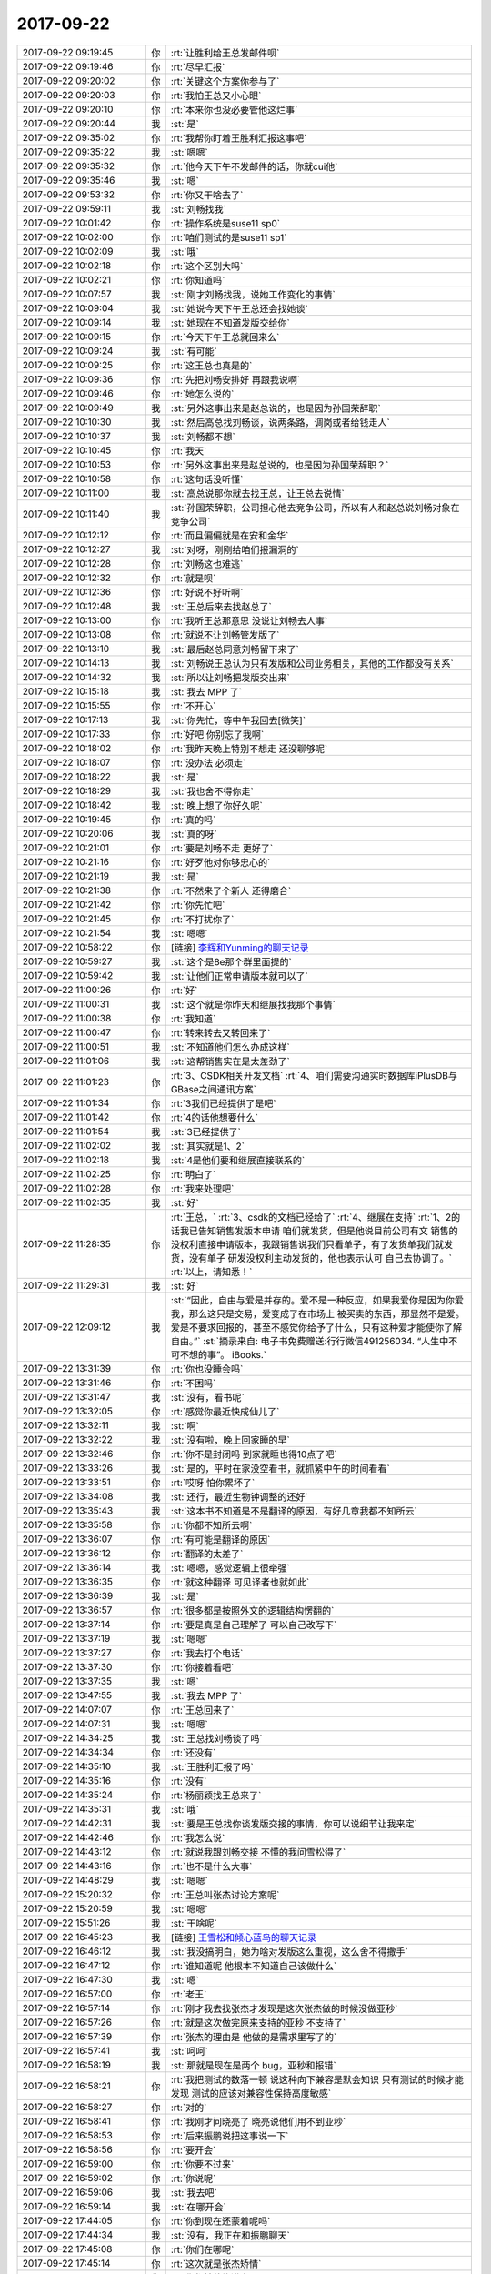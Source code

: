 2017-09-22
-------------

.. list-table::
   :widths: 25, 1, 60

   * - 2017-09-22 09:19:45
     - 你
     - :rt:`让胜利给王总发邮件呗`
   * - 2017-09-22 09:19:46
     - 你
     - :rt:`尽早汇报`
   * - 2017-09-22 09:20:02
     - 你
     - :rt:`关键这个方案你参与了`
   * - 2017-09-22 09:20:03
     - 你
     - :rt:`我怕王总又小心眼`
   * - 2017-09-22 09:20:10
     - 你
     - :rt:`本来你也没必要管他这烂事`
   * - 2017-09-22 09:20:44
     - 我
     - :st:`是`
   * - 2017-09-22 09:35:02
     - 你
     - :rt:`我帮你盯着王胜利汇报这事吧`
   * - 2017-09-22 09:35:22
     - 我
     - :st:`嗯嗯`
   * - 2017-09-22 09:35:32
     - 你
     - :rt:`他今天下午不发邮件的话，你就cui他`
   * - 2017-09-22 09:35:46
     - 我
     - :st:`嗯`
   * - 2017-09-22 09:53:32
     - 你
     - :rt:`你又干啥去了`
   * - 2017-09-22 09:59:11
     - 我
     - :st:`刘畅找我`
   * - 2017-09-22 10:01:42
     - 你
     - :rt:`操作系统是suse11 sp0`
   * - 2017-09-22 10:02:00
     - 你
     - :rt:`咱们测试的是suse11 sp1`
   * - 2017-09-22 10:02:09
     - 我
     - :st:`哦`
   * - 2017-09-22 10:02:18
     - 你
     - :rt:`这个区别大吗`
   * - 2017-09-22 10:02:21
     - 你
     - :rt:`你知道吗`
   * - 2017-09-22 10:07:57
     - 我
     - :st:`刚才刘畅找我，说她工作变化的事情`
   * - 2017-09-22 10:09:04
     - 我
     - :st:`她说今天下午王总还会找她谈`
   * - 2017-09-22 10:09:14
     - 我
     - :st:`她现在不知道发版交给你`
   * - 2017-09-22 10:09:15
     - 你
     - :rt:`今天下午王总就回来么`
   * - 2017-09-22 10:09:24
     - 我
     - :st:`有可能`
   * - 2017-09-22 10:09:25
     - 你
     - :rt:`这王总也真是的`
   * - 2017-09-22 10:09:36
     - 你
     - :rt:`先把刘畅安排好 再跟我说啊`
   * - 2017-09-22 10:09:46
     - 你
     - :rt:`她怎么说的`
   * - 2017-09-22 10:09:49
     - 我
     - :st:`另外这事出来是赵总说的，也是因为孙国荣辞职`
   * - 2017-09-22 10:10:30
     - 我
     - :st:`然后高总找刘畅谈，说两条路，调岗或者给钱走人`
   * - 2017-09-22 10:10:37
     - 我
     - :st:`刘畅都不想`
   * - 2017-09-22 10:10:45
     - 你
     - :rt:`我天`
   * - 2017-09-22 10:10:53
     - 你
     - :rt:`另外这事出来是赵总说的，也是因为孙国荣辞职？`
   * - 2017-09-22 10:10:58
     - 你
     - :rt:`这句话没听懂`
   * - 2017-09-22 10:11:00
     - 我
     - :st:`高总说那你就去找王总，让王总去说情`
   * - 2017-09-22 10:11:40
     - 我
     - :st:`孙国荣辞职，公司担心他去竞争公司，所以有人和赵总说刘畅对象在竞争公司`
   * - 2017-09-22 10:12:12
     - 你
     - :rt:`而且偏偏就是在安和金华`
   * - 2017-09-22 10:12:27
     - 我
     - :st:`对呀，刚刚给咱们报漏洞的`
   * - 2017-09-22 10:12:28
     - 你
     - :rt:`刘畅这也难逃`
   * - 2017-09-22 10:12:32
     - 你
     - :rt:`就是呗`
   * - 2017-09-22 10:12:36
     - 你
     - :rt:`好说不好听啊`
   * - 2017-09-22 10:12:48
     - 我
     - :st:`王总后来去找赵总了`
   * - 2017-09-22 10:13:00
     - 你
     - :rt:`我听王总那意思 没说让刘畅去人事`
   * - 2017-09-22 10:13:08
     - 你
     - :rt:`就说不让刘畅管发版了`
   * - 2017-09-22 10:13:10
     - 我
     - :st:`最后赵总同意刘畅留下来了`
   * - 2017-09-22 10:14:13
     - 我
     - :st:`刘畅说王总认为只有发版和公司业务相关，其他的工作都没有关系`
   * - 2017-09-22 10:14:32
     - 我
     - :st:`所以让刘畅把发版交出来`
   * - 2017-09-22 10:15:18
     - 我
     - :st:`我去 MPP 了`
   * - 2017-09-22 10:15:55
     - 你
     - :rt:`不开心`
   * - 2017-09-22 10:17:13
     - 我
     - :st:`你先忙，等中午我回去[微笑]`
   * - 2017-09-22 10:17:33
     - 你
     - :rt:`好吧 你别忘了我啊`
   * - 2017-09-22 10:18:02
     - 你
     - :rt:`我昨天晚上特别不想走 还没聊够呢`
   * - 2017-09-22 10:18:07
     - 你
     - :rt:`没办法 必须走`
   * - 2017-09-22 10:18:22
     - 我
     - :st:`是`
   * - 2017-09-22 10:18:29
     - 我
     - :st:`我也舍不得你走`
   * - 2017-09-22 10:18:42
     - 我
     - :st:`晚上想了你好久呢`
   * - 2017-09-22 10:19:45
     - 你
     - :rt:`真的吗`
   * - 2017-09-22 10:20:06
     - 我
     - :st:`真的呀`
   * - 2017-09-22 10:21:01
     - 你
     - :rt:`要是刘畅不走 更好了`
   * - 2017-09-22 10:21:16
     - 你
     - :rt:`好歹他对你够忠心的`
   * - 2017-09-22 10:21:19
     - 我
     - :st:`是`
   * - 2017-09-22 10:21:38
     - 你
     - :rt:`不然来了个新人 还得磨合`
   * - 2017-09-22 10:21:42
     - 你
     - :rt:`你先忙吧`
   * - 2017-09-22 10:21:45
     - 你
     - :rt:`不打扰你了`
   * - 2017-09-22 10:21:54
     - 我
     - :st:`嗯嗯`
   * - 2017-09-22 10:58:22
     - 你
     - [链接] `李辉和Yunming的聊天记录 <https://support.weixin.qq.com/cgi-bin/mmsupport-bin/readtemplate?t=page/favorite_record__w_unsupport>`_
   * - 2017-09-22 10:59:27
     - 我
     - :st:`这个是8e那个群里面提的`
   * - 2017-09-22 10:59:42
     - 我
     - :st:`让他们正常申请版本就可以了`
   * - 2017-09-22 11:00:26
     - 你
     - :rt:`好`
   * - 2017-09-22 11:00:31
     - 我
     - :st:`这个就是你昨天和继展找我那个事情`
   * - 2017-09-22 11:00:38
     - 你
     - :rt:`我知道`
   * - 2017-09-22 11:00:47
     - 你
     - :rt:`转来转去又转回来了`
   * - 2017-09-22 11:00:51
     - 我
     - :st:`不知道他们怎么办成这样`
   * - 2017-09-22 11:01:06
     - 我
     - :st:`这帮销售实在是太差劲了`
   * - 2017-09-22 11:01:23
     - 你
     - :rt:`3、CSDK相关开发文档`
       :rt:`4、咱们需要沟通实时数据库iPlusDB与GBase之间通讯方案`
   * - 2017-09-22 11:01:34
     - 你
     - :rt:`3我们已经提供了是吧`
   * - 2017-09-22 11:01:42
     - 你
     - :rt:`4的话他想要什么`
   * - 2017-09-22 11:01:54
     - 我
     - :st:`3已经提供了`
   * - 2017-09-22 11:02:02
     - 我
     - :st:`其实就是1、2`
   * - 2017-09-22 11:02:18
     - 我
     - :st:`4是他们要和继展直接联系的`
   * - 2017-09-22 11:02:25
     - 你
     - :rt:`明白了`
   * - 2017-09-22 11:02:28
     - 你
     - :rt:`我来处理吧`
   * - 2017-09-22 11:02:35
     - 我
     - :st:`好`
   * - 2017-09-22 11:28:35
     - 你
     - :rt:`王总，`
       :rt:`3、csdk的文档已经给了`
       :rt:`4、继展在支持`
       :rt:`1、2的话我已告知销售发版本申请 咱们就发货，但是他说目前公司有文 销售的没权利直接申请版本，我跟销售说我们只看单子，有了发货单我们就发货，没有单子 研发没权利主动发货的，他也表示认可 自己去协调了。`
       :rt:`以上，请知悉！`
   * - 2017-09-22 11:29:31
     - 我
     - :st:`好`
   * - 2017-09-22 12:09:12
     - 我
     - :st:`“因此，自由与爱是并存的。爱不是一种反应，如果我爱你是因为你爱我，那么这只是交易，爱变成了在市场上 被买卖的东西，那显然不是爱。爱是不要求回报的，甚至不感觉你给予了什么，只有这种爱才能使你了解自由。”`
       :st:`摘录来自: 电子书免费赠送:行行微信491256034. “人生中不可不想的事”。 iBooks.`
   * - 2017-09-22 13:31:39
     - 你
     - :rt:`你也没睡会吗`
   * - 2017-09-22 13:31:46
     - 你
     - :rt:`不困吗`
   * - 2017-09-22 13:31:47
     - 我
     - :st:`没有，看书呢`
   * - 2017-09-22 13:32:05
     - 你
     - :rt:`感觉你最近快成仙儿了`
   * - 2017-09-22 13:32:11
     - 我
     - :st:`啊`
   * - 2017-09-22 13:32:22
     - 我
     - :st:`没有啦，晚上回家睡的早`
   * - 2017-09-22 13:32:46
     - 你
     - :rt:`你不是封闭吗 到家就睡也得10点了吧`
   * - 2017-09-22 13:33:26
     - 我
     - :st:`是的，平时在家没空看书，就抓紧中午的时间看看`
   * - 2017-09-22 13:33:51
     - 你
     - :rt:`哎呀 怕你累坏了`
   * - 2017-09-22 13:34:08
     - 我
     - :st:`还行，最近生物钟调整的还好`
   * - 2017-09-22 13:35:43
     - 我
     - :st:`这本书不知道是不是翻译的原因，有好几章我都不知所云`
   * - 2017-09-22 13:35:58
     - 你
     - :rt:`你都不知所云啊`
   * - 2017-09-22 13:36:07
     - 你
     - :rt:`有可能是翻译的原因`
   * - 2017-09-22 13:36:12
     - 你
     - :rt:`翻译的太差了`
   * - 2017-09-22 13:36:14
     - 我
     - :st:`嗯嗯，感觉逻辑上很牵强`
   * - 2017-09-22 13:36:35
     - 你
     - :rt:`就这种翻译 可见译者也就如此`
   * - 2017-09-22 13:36:39
     - 我
     - :st:`是`
   * - 2017-09-22 13:36:57
     - 你
     - :rt:`很多都是按照外文的逻辑结构愣翻的`
   * - 2017-09-22 13:37:14
     - 你
     - :rt:`要是真是自己理解了 可以自己改写下`
   * - 2017-09-22 13:37:19
     - 我
     - :st:`嗯嗯`
   * - 2017-09-22 13:37:27
     - 你
     - :rt:`我去打个电话`
   * - 2017-09-22 13:37:30
     - 你
     - :rt:`你接着看吧`
   * - 2017-09-22 13:37:35
     - 我
     - :st:`嗯`
   * - 2017-09-22 13:47:55
     - 我
     - :st:`我去 MPP 了`
   * - 2017-09-22 14:07:07
     - 你
     - :rt:`王总回来了`
   * - 2017-09-22 14:07:31
     - 我
     - :st:`嗯嗯`
   * - 2017-09-22 14:34:25
     - 我
     - :st:`王总找刘畅谈了吗`
   * - 2017-09-22 14:34:34
     - 你
     - :rt:`还没有`
   * - 2017-09-22 14:35:10
     - 我
     - :st:`王胜利汇报了吗`
   * - 2017-09-22 14:35:16
     - 你
     - :rt:`没有`
   * - 2017-09-22 14:35:24
     - 你
     - :rt:`杨丽颖找王总来了`
   * - 2017-09-22 14:35:31
     - 我
     - :st:`哦`
   * - 2017-09-22 14:42:31
     - 我
     - :st:`要是王总找你谈发版交接的事情，你可以说细节让我来定`
   * - 2017-09-22 14:42:46
     - 你
     - :rt:`我怎么说`
   * - 2017-09-22 14:43:12
     - 你
     - :rt:`就说我跟刘畅交接 不懂的我问雪松得了`
   * - 2017-09-22 14:43:16
     - 你
     - :rt:`也不是什么大事`
   * - 2017-09-22 14:48:29
     - 我
     - :st:`嗯嗯`
   * - 2017-09-22 15:20:32
     - 你
     - :rt:`王总叫张杰讨论方案呢`
   * - 2017-09-22 15:20:59
     - 我
     - :st:`嗯嗯`
   * - 2017-09-22 15:51:26
     - 我
     - :st:`干啥呢`
   * - 2017-09-22 16:45:23
     - 我
     - [链接] `王雪松和倾心蓝鸟的聊天记录 <https://support.weixin.qq.com/cgi-bin/mmsupport-bin/readtemplate?t=page/favorite_record__w_unsupport>`_
   * - 2017-09-22 16:46:12
     - 我
     - :st:`我没搞明白，她为啥对发版这么重视，这么舍不得撒手`
   * - 2017-09-22 16:47:12
     - 你
     - :rt:`谁知道呢 他根本不知道自己该做什么`
   * - 2017-09-22 16:47:30
     - 我
     - :st:`嗯`
   * - 2017-09-22 16:57:00
     - 你
     - :rt:`老王`
   * - 2017-09-22 16:57:14
     - 你
     - :rt:`刚才我去找张杰才发现是这次张杰做的时候没做亚秒`
   * - 2017-09-22 16:57:26
     - 你
     - :rt:`就是这次做完原来支持的亚秒 不支持了`
   * - 2017-09-22 16:57:39
     - 你
     - :rt:`张杰的理由是 他做的是需求里写了的`
   * - 2017-09-22 16:57:41
     - 我
     - :st:`呵呵`
   * - 2017-09-22 16:58:19
     - 我
     - :st:`那就是现在是两个 bug，亚秒和报错`
   * - 2017-09-22 16:58:21
     - 你
     - :rt:`我把测试的数落一顿 说这种向下兼容是默会知识 只有测试的时候才能发现 测试的应该对兼容性保持高度敏感`
   * - 2017-09-22 16:58:27
     - 你
     - :rt:`对的`
   * - 2017-09-22 16:58:41
     - 你
     - :rt:`我刚才问晓亮了 晓亮说他们用不到亚秒`
   * - 2017-09-22 16:58:53
     - 你
     - :rt:`后来振鹏说把这事说一下`
   * - 2017-09-22 16:58:56
     - 你
     - :rt:`要开会`
   * - 2017-09-22 16:59:00
     - 你
     - :rt:`你要不过来`
   * - 2017-09-22 16:59:02
     - 你
     - :rt:`你说呢`
   * - 2017-09-22 16:59:06
     - 我
     - :st:`我去吧`
   * - 2017-09-22 16:59:14
     - 我
     - :st:`在哪开会`
   * - 2017-09-22 17:44:05
     - 你
     - :rt:`你到现在还蒙着呢吗`
   * - 2017-09-22 17:44:34
     - 我
     - :st:`没有，我正在和振鹏聊天`
   * - 2017-09-22 17:45:08
     - 你
     - :rt:`你们在哪呢`
   * - 2017-09-22 17:45:14
     - 你
     - :rt:`这次就是张杰矫情`
   * - 2017-09-22 17:45:19
     - 你
     - :rt:`你都被他绕进去了`
   * - 2017-09-22 17:45:23
     - 你
     - :rt:`我很不满意`
   * - 2017-09-22 17:45:27
     - 我
     - :st:`胖子这屋`
   * - 2017-09-22 18:28:02
     - 你
     - :rt:`我们屋就剩下王旭了`
   * - 2017-09-22 18:28:08
     - 你
     - :rt:`他一会走后我叫你啊`
   * - 2017-09-22 18:28:12
     - 我
     - :st:`嗯嗯`
   * - 2017-09-22 18:31:29
     - 你
     - :rt:`这个王旭跟蜗牛一样 磨磨唧唧`
   * - 2017-09-22 18:31:30
     - 你
     - :rt:`烦死了`
   * - 2017-09-22 18:31:37
     - 我
     - :st:`是`
   * - 2017-09-22 18:31:47
     - 我
     - :st:`王总他们走了吗`
   * - 2017-09-22 18:31:54
     - 你
     - :rt:`都走了`
   * - 2017-09-22 18:32:01
     - 我
     - :st:`👌`
   * - 2017-09-22 18:34:10
     - 你
     - :rt:`你看振鹏是不是很熊`
   * - 2017-09-22 18:34:26
     - 你
     - :rt:`跟他这样的打交道 感觉就是 烂泥扶不上墙`
   * - 2017-09-22 18:34:39
     - 我
     - :st:`是`
   * - 2017-09-22 18:34:47
     - 你
     - :rt:`不过你今天说的可真好`
   * - 2017-09-22 18:34:53
     - 你
     - :rt:`我也很受教`
   * - 2017-09-22 18:35:08
     - 你
     - :rt:`唉 王总就是个大傻X`
   * - 2017-09-22 18:35:17
     - 你
     - :rt:`跟着他 他还没我脑子明白呢`